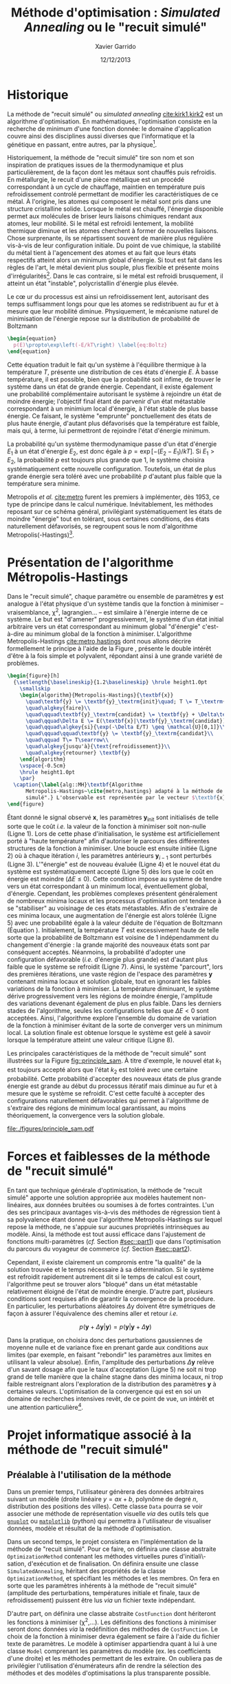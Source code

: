 #+TITLE:  Méthode d'optimisation : /Simulated Annealing/ ou le "recuit simulé"
#+AUTHOR: Xavier Garrido
#+DATE:   12/12/2013
#+OPTIONS: toc:nil ^:{}
#+LATEX_HEADER: \usepackage{newalg}
#+LATEX_HEADER: \setcounter{chapter}{0}
#+LATEX_HEADER_EXTRA: \renewcommand{\chaptername}{Projet}

* Historique

La méthode de "recuit simulé" ou /simulated annealing/ [[cite:kirk1,kirk2]] est un
algorithme d'optimisation. En mathématiques, l'optimisation consiste en la
recherche de minimum d'une fonction donnée: le domaine d'application couvre
ainsi des disciplines aussi diverses que l'informatique et la génétique en
passant, entre autres, par la physique[fn:1].

Historiquement, la méthode de "recuit simulé" tire son nom et son inspiration de
pratiques issues de la thermodynamique et plus particulièrement, de la façon
dont les métaux sont chauffés puis refroidis. En métallurgie, le recuit d'une
pièce métallique est un procédé correspondant à un cycle de chauffage, maintien
en température puis refroidissement controlé permettant de modifier les
caractéristiques de ce métal. À l'origine, les atomes qui composent le métal
sont pris dans une structure cristalline solide. Lorsque le métal est chauffé,
l'énergie disponible permet aux molécules de briser leurs liaisons chimiques
rendant aux atomes, leur mobilité. Si le métal est refroidi lentement, la
mobilité thermique diminue et les atomes cherchent à former de nouvelles
liaisons. Chose surprenante, ils se répartissent souvent de manière plus
régulière vis-à-vis de leur configuration initiale. Du point de vue chimique, la
stabilité du métal tient à l'agencement des atomes et au fait que leurs états
respectifs atteint alors un minimum global d'énergie. Si tout est fait dans les
règles de l'art, le métal devient plus souple, plus flexible et présente moins
d'irrégularités[fn:2]. Dans le cas contraire, si le métal est refroidi
brusquement, il atteint un état "instable", polycristallin d'énergie plus
élevée.

Le c\oe ur du processus est ainsi un refroidissement lent, autorisant des temps
suffisamment longs pour que les atomes se redistribuent au fur et à mesure que
leur mobilité diminue. Physiquement, le mécanisme naturel de minimisation de
l'énergie repose sur la distribution de probabilité de Boltzmann

#+BEGIN_SRC latex
  \begin{equation}
    p(E)\propto\exp\left(-E/kT\right) \label{eq:Boltz}
  \end{equation}
#+END_SRC

Cette équation traduit le fait qu'un système à l'équilibre thermique à la
température $T$, présente une distribution de ces états d'énergie $E$. À basse
température, il est possible, bien que la probabilité soit infime, de trouver le
système dans un état de grande énergie. Cependant, il existe également une
probabilité complémentaire autorisant le système à rejoindre un état de moindre
énergie; l'objectif final étant de parvenir d'un état métastable correspondant à
un minimium local d'énergie, à l'état stable de plus basse énergie. Ce faisant,
le système "emprunte" ponctuellement des états de plus haute énergie, d'autant
plus défavorisés que la température est faible, mais qui, à terme, lui
permettront de rejoindre l'état d'énergie minimum.

La probabilité qu'un système thermodynamique passe d'un état d'énergie $E_1$ à
un état d'énergie $E_2$, est donc égale à $p=\exp\left[-(E_2-E_1)/kT\right]$. Si
$E_1>E_2$, la probabilité $p$ est toujours plus grande que 1, le système
choisira systématiquement cette nouvelle configuration. Toutefois, un état de
plus grande énergie sera toléré avec une probabilité $p$ d'autant plus faible
que la température sera minime.

Metropolis /et al./ [[cite:metro]] furent les premiers à implémenter, dès
1953, ce type de principe dans le calcul numérique. Inévitablement, les méthodes
reposant sur ce schéma général, privilégiant systématiquement les états de
moindre "énergie" tout en tolérant, sous certaines conditions, des états
naturellement défavorisés, se regroupent sous le nom d'algorithme
Metropolis(-Hastings)[fn:3].


* Présentation de l'algorithme Métropolis-Hastings

Dans le "recuit simulé", chaque paramètre ou ensemble de paramètres $\textbf{y}$
est analogue à l'état physique d'un système tandis que la fonction à minimiser
-- vraisemblance, \chi^{2}, lagrangien... -- est similaire à l'énergie interne
de ce système. Le but est "d'amener" progressivement, le système d'un état
initial arbitraire vers un état correspondant au minimum global "d'énergie"
c'est-à-dire au minimum global de la fonction à minimiser. L'algorithme
Metropolis-Hastings [[cite:metro,hastings]] dont nous allons décrire formellement
le principe à l'aide de la Figure \ref{alg::MH}, présente le double intérêt
d'être à la fois simple et polyvalent, répondant ainsi à une grande variété de
problèmes.

#+BEGIN_SRC latex
  \begin{figure}[h]
    {\setlength{\baselineskip}{1.2\baselineskip} \hrule height1.0pt
      \smallskip
      \begin{algorithm}{Metropolis-Hastings}{\textbf{x}}
        \quad\textbf{y} \= \textbf{y}_\textrm{init}\quad; T \= T_\textrm{init}\\
        \quad\algkey{faire}\\
        \quad\qquad\textbf{y}_\textrm{candidat} \= \textbf{y} + \Delta\textbf{y}\\
        \quad\qquad\Delta E \= E(\textbf{x}|\textbf{y}_\textrm{candidat}) - E(\textbf{x}|\textbf{y})\\
        \quad\qquad\algkey{si}{\exp(-\Delta E/T) \geq \mathcal{U}[0,1]}\\
        \quad\qquad\qquad\textbf{y} \= \textbf{y}_\textrm{candidat}\\
        \quad\qquad T\= T\searrow\\
        \quad\algkey{jusqu'à}{\text{refroidissement}}\\
        \quad\algkey{retourner} \textbf{y}
      \end{algorithm}
      \vspace{-0.5cm}
      \hrule height1.0pt
      \par}
    \caption{\label{alg::MH}\textbf{Algorithme
        Metropolis-Hastings~\cite{metro,hastings} adapté à la méthode de "recuit
        simulé".} L'observable est représentée par le vecteur $\textbf{x}$.}
  \end{figure}
#+END_SRC

Étant donné le signal observé $\textbf{x}$, les paramètres
$\textbf{y}_\text{init}$ sont initialisés de telle sorte que le coût /i.e./ la
valeur de la fonction à minimiser soit non-nulle (Ligne 1). Lors de cette phase
d'initialisation, le système est artificiellement porté à "haute température"
afin d'autoriser le parcours des différentes structures de la fonction à
minimiser. Une boucle est ensuite initiée (Ligne 2) où à chaque itération $i$,
les paramètres antérieurs $\textbf{y}_{i-1}$ sont perturbés (Ligne
3). L'"énergie" est de nouveau évaluée (Ligne 4) et le nouvel état du système
est systématiquement accepté (Ligne 5) dès lors que le coût en énergie est
moindre ($\Delta E\leq0$). Cette condition impose au système de tendre vers un
état correspondant à un minimum local, éventuellement global,
d'énergie. Cependant, les problèmes complexes présentent généralement de
nombreux minima locaux et les processus d'optimisation ont tendance à se
"stabiliser" au voisinage de ces états métastables. Afin de s'extraire de ces
minima locaux, une augmentation de l'énergie est alors tolérée (Ligne 5) avec
une probabilité égale à la valeur déduite de l'équation de Boltzmann (Équation
\ref{eq:Boltz}). Initialement, la température $T$ est excessivement haute de
telle sorte que la probabilité de Boltzmann est voisine de 1 indépendamment du
changement d'énergie : la grande majorité des nouveaux états sont par conséquent
acceptés. Néanmoins, la probabilité d'adopter une configuration défavorable
(/i.e./ d'énergie plus grande) est d'autant plus faible que le système se
refroidit (Ligne 7). Ainsi, le système "parcourt", lors des premières
itérations, une vaste région de l'espace des paramètres $\textbf{y}$ contenant
minima locaux et solution globale, tout en ignorant les faibles variations de la
fonction à minimiser. La température diminuant, le système dérive
progressivement vers les régions de moindre énergie, l'amplitude des variations
devenant également de plus en plus faible. Dans les derniers stades de
l'algorithme, seules les configurations telles que $\Delta E<0$ sont
acceptées. Ainsi, l'algorithme explore l'ensemble du domaine de variation de la
fonction à minimiser évitant de la sorte de converger vers un minimum local. La
solution finale est obtenue lorsque le système est gelé à savoir lorsque la
température atteint une valeur critique (Ligne 8).

Les principales caractéristiques de la méthode de "recuit simulé" sont
illustrées sur la Figure [[fig::principle_sam]]. À titre d'exemple, le nouvel état
$k_1$ est toujours accepté alors que l'état $k_2$ est toléré avec une certaine
probabilité. Cette probabilité d'accepter des nouveaux états de plus grande
énergie est grande au début du processus itératif mais diminue au fur et à
mesure que le système se refroidit. C'est cette faculté à accepter des
configurations naturellement défavorables qui permet à l'algorithme de
s'extraire des régions de minimum local garantissant, au moins théoriquement, la
convergence vers la solution globale.

#+NAME: fig::principle_sam
#+CAPTION: *Détermination d'un nouvel état pour la méthode de recuit simulé*
[[file:./figures/principle_sam.pdf]]

* Forces et faiblesses de la méthode de "recuit simulé"

En tant que technique générale d'optimisation, la méthode de "recuit simulé"
apporte une solution appropriée aux modèles hautement non-linéaires, aux données
bruitées ou soumises à de fortes contraintes. L'un des ses principaux avantages
vis-à-vis des méthodes de régression tient à sa polyvalence étant donné que
l'algorithme Metropolis-Hastings sur lequel repose la méthode, ne s'appuie sur
aucunes propriétés intrinsèques au modèle. Ainsi, la méthode est tout aussi
efficace dans l'ajustement de fonctions multi-paramètres (/cf./ Section
[[#sec::part1]]) que dans l'optimisation du parcours du voyageur de commerce (/cf./
Section [[#sec::part2]]).

Cependant, il existe clairement un compromis entre "la qualité" de la solution
trouvée et le temps nécessaire à sa détermination. Si le système est refroidit
rapidement autrement dit si le temps de calcul est court, l'algorithme peut se
trouver alors "bloqué" dans un état métastable relativement éloigné de l'état de
moindre énergie. D'autre part, plusieurs conditions sont requises afin de
garantir la convergence de la procédure. En particulier, les perturbations
aléatoires $\Delta\text{y}$ doivent être symétriques de façon à assurer
l'équivalence des chemins aller et retour /i.e./

$$
p(\textbf{y}+\Delta\textbf{y}|\textbf{y})=p(\textbf{y}|\textbf{y}+\Delta\textbf{y})
$$

Dans la pratique, on choisira donc des perturbations gaussiennes de moyenne
nulle et de variance fixe en prenant garde aux conditions aux limites (par
exemple, en faisant "rebondir" les paramètres aux limites en utilisant la valeur
absolue). Enfin, l'amplitude des perturbations $\Delta\textbf{y}$ relève d'un
savant dosage afin que le taux d'acceptation (Ligne 5) ne soit ni trop grand de
telle manière que la chaîne stagne dans des minima locaux, ni trop faible
restreignant alors l'exploration de la distribution des paramètres $\textbf{y}$
à certaines valeurs. L'optimisation de la convergence qui est en soi un domaine
de recherches intensives revêt, de ce point de vue, un intérêt et une attention
particulière[fn:4].

* Projet informatique associé à la méthode de "recuit simulé"

** Préalable à l'utilisation de la méthode

Dans un premier temps, l'utilisateur génèrera des données arbitraires suivant un
modèle (droite linéaire $y=ax+b$, polynôme de degré $n$, distribution des
positions des villes). Cette classe =Data= pourra se voir associer une méthode de
représentation visuelle /via/ des outils tels que [[http://www.gnuplot.info/][=gnuplot=]] ou [[http://matplotlib.org/][=matplotlib=]]
(python) qui permettra à l'utilisateur de visualiser données, modèle et résultat
de la méthode d'optimisation.

Dans un second temps, le projet consistera en l'implémentation de la méthode de
"recuit simulé". Pour ce faire, on définira une classe abstraite
=OptimizationMethod= contenant les méthodes virtuelles pures d'initiali\-sation,
d'exécution et de finalisation. On définira ensuite une classe
=SimulatedAnnealing=, héritant des propriétés de la classe =OptimizationMethod=, et
spécifiant les méthodes et les membres. On fera en sorte que les paramètres
inhérents à la méthode de "recuit simulé" (amplitude des perturbations,
températures initiale et finale, taux de refroidissement) puissent être lus /via/
un fichier texte indépendant.

D'autre part, on définira une classe abstraite =CostFunction= dont hériteront les
fonctions à minimiser (\chi^{2},...). Les définitions des fonctions à minimiser
seront donc données /via/ la redéfinition des méthodes de =CostFunction=. Le choix
de la fonction à minimiser devra également se faire à l'aide du fichier texte de
paramètres. Le modèle à optimiser appartiendra quant à lui à une classe =Model=
comprenant les paramètres du modèle (ex. les coefficients d'une droite) et les
méthodes permettant de les extraire. On oubliera pas de privilégier
l'utilisation d'énumérateurs afin de rendre la sélection des méthodes et des
modèles d'optimisations la plus transparente possible.

** Première partie du projet : ajustement de fonction multi-paramètres
:PROPERTIES:
:CUSTOM_ID: sec::part1
:END:

Il s'agit de tester l'efficacité de la méthode de "recuit simulé" dans
l'ajustement de données. Dans un premier temps, un programme génère des données
suivant une loi quelconque dont on cherche à retrouver les paramètres /via/
la méthode de "recuit simulé". Typiquement, un nombre $N$ de points sont tirés
suivant une loi linéaire, l'algorithme devant déterminer le coefficient
directeur de la droite et son ordonnée à l'origine. Par la suite, des jeux de
données issus de loi plus complexes pourront être simulés et reconstruits. On
évaluera et commentera notamment la variation du coût en fonction du nombre
d'itérations (comportement, convergence). On pourra finalement ajouter aux jeux
de données un bruit gaussien et voir dans quelle mesure l'agorithme de "recuit
simulé" reconstruit les paramètres du modèle.

** Deuxième partie du projet : le problème du voyageur de commerce
:PROPERTIES:
:CUSTOM_ID: sec::part2
:END:

Dans la seconde partie du projet, la méthode de "recuit simulé" est appliquée au
problème du voyageur de commerce. L'exercice consiste, étant donné un ensemble
de villes séparées par des distances données, à déterminer le plus court chemin
reliant toutes ces villes. Énoncé sous forme de jeu par William Rowan Hamilton
en 1859, ce problème d'optimisation combinatoire a historiquement été résolu
grâce à la méthode de "recuit simulé". On proposera différentes configurations
où le nombre de villes $N$ variera et on évaluera l'efficacité de
l'algorithme. Visuellement, on pourra sauvegarder les itérations successives
afin de représenter l'évolution du chemin parcouru par le voyageur.

*** /Addendum/
Tirage aléatoire de valeurs selon une distribution normale de moyenne \mu et
d'écart-type \sigma ([[http://fr.wikipedia.org/wiki/M%C3%A9thode_de_Box-Muller][méthode de Box-Muller]]).

#+BEGIN_SRC c++
  double gaussian (const double mean_, const double sigma_)
  {
    double x1, x2, w;
    do {
      x1 = 2.0 * (rand () / double (RAND_MAX)) - 1.0;
      x2 = 2.0 * (rand () / double (RAND_MAX)) - 1.0;
      w = x1 * x1 + x2 * x2;
    } while (w >= 1.0);

    w = sqrt (-2.0 * log (w)/w);
    const double y1 = x1 * w;
    const double y2 = x2 * w;

    return mean_ + y1 * sigma_;
  }
#+END_SRC

* Références                                                  :ignoreheading:
#+LATEX: \renewcommand{\bibname}{Références}

#+BEGIN_bibliography
\bibitem{kirk1} S. Kirkpatrick, C. D. Gelatt and M. P. Vecchi, /Optimization by
Simulated Annealing/, Science, vol. 220, pp. 671-680 (1983)

\bibitem{kirk2} S. Kirkpatrick, /Optimization by Simulated Annealing:
Quantitative Studies/, Journal of Statistical Physics, vol. 34, pp. 975-986
(1984)

\bibitem{metro} N. Metropolis /et al./, /Equations of State Calculations by Fast
Computing Machines/, Journal of Chemical Physics, vol. 21, pp. 1087-1092 (1953)

\bibitem{hastings} W. K. Hastings, /Monte Carlo sampling methods using Markov
chains and their applications/, Biometrika, vol. 57, pp. 97-109 (1970)

\bibitem{robert} C. P. Robert and G. Casella, /Monte Carlo Statistical Methods/,
Springer-Verlag, 2004

\bibitem{marin} J.-M. Marin and C. P. Robert, /Bayesian Core: A Practical
Approach to Computational Bayesian Statistics/, Springer-Verlag, 2007

\bibitem{gilks} W. R. Gilks, S. Richardson and D. Spiegelhalter, /Markov Chain
Monte Carlo in Practice/, Chapman & Hall, 1996

\bibitem{rosenthal} J. S. Rosenthal, /Optimal Proposal Distributions and
Adaptive MCMC/, Chapter for MCMC Handbook, S. Brooks, A. Gelman, G. Jones, and
X.-L. Meng, eds.

\bibitem{roberts} G. O. Roberts and J. S. Rosenthal, /Examples of Adaptive
MCMC/, to be print
#+END_bibliography

* Footnotes

[fn:1] de telles approches souffrent toutefois d'une certaine forme de discrédit
au sein de la communauté physicienne. La principale raison tient à leur
important "contenu" mathématique qui a tendance à rebuter le physicien
/lambda/. Nous verrons néanmoins que cette réputation est largement
surfaite et que la mise en \oe uvre de telles méthodes ne présentent pas de
réelles difficultés.

[fn:2] ce procédé est notamment utilisé lors de la fabrication de
semi-conducteurs en silicium pour les microprocesseurs et les modules de mémoire
des ordinateurs. Ces composants nécessitent un cristal de silicium extrêmement
pur, ne présentant en particulier aucune irrégularité.

[fn:3] l'algorithme a été nommé d'après Nicholas Metropolis, qui avec Arianna
W. Rosenbluth, Marshall N. Rosenbluth, Augusta H. Teller et Edward Teller
rédigea l'article fondateur de 1953, "Equations of State Calculations by Fast
Computing Machine" [[cite:metro]] proposant l'algorithme pour le cas spécifique de
la distribution de Boltzmann; Keith W. Hastings [[cite:hastings]] l'étendit au cas
plus général en 1970.

[fn:4] pour plus de détails, le lecteur intéressé pourra se référer aux ouvrages
suivants [[cite:robert,marin,gilks]].

